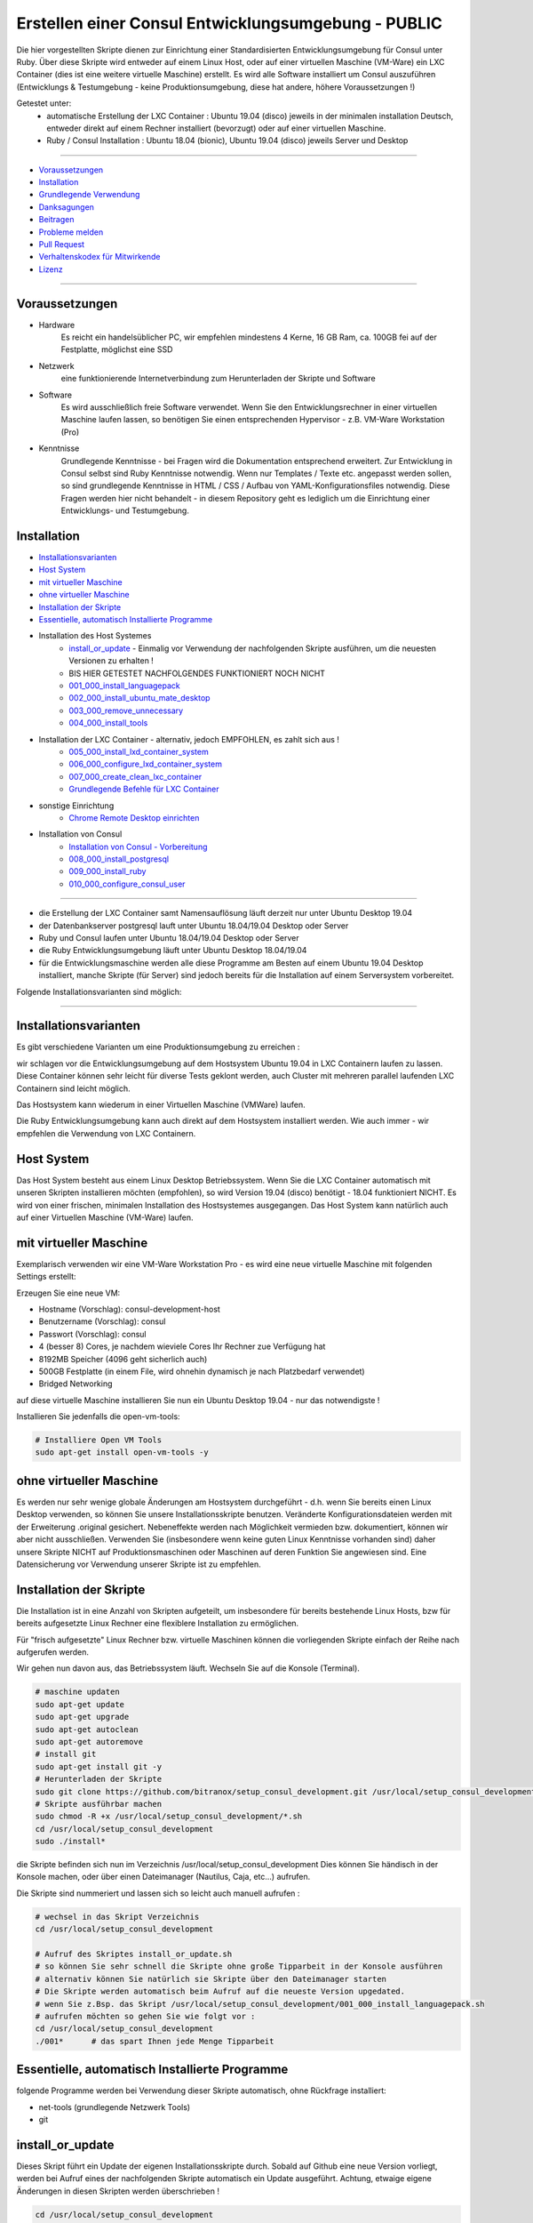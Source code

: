 Erstellen einer Consul Entwicklungsumgebung - PUBLIC
====================================================

|license| |maintenance|

|Build Status| |Codecov Status| |Better Code| |code climate| |snyk security|

.. |license| image:: https://img.shields.io/github/license/webcomics/pywine.svg
   :target: http://en.wikipedia.org/wiki/MIT_License
.. |maintenance| image:: https://img.shields.io/maintenance/yes/2019.svg
.. |Build Status| image:: https://travis-ci.org/bitranox/setup_consul_development.svg?branch=master
   :target: https://travis-ci.org/bitranox/setup_consul_development
.. |Codecov Status| image:: https://codecov.io/gh/bitranox/setup_consul_development/branch/master/graph/badge.svg
   :target: https://codecov.io/gh/bitranox/setup_consul_development
.. |Better Code| image:: https://bettercodehub.com/edge/badge/bitranox/setup_consul_development?branch=master
   :target: https://bettercodehub.com/results/bitranox/setup_consul_development
.. |snyk security| image:: https://snyk.io/test/github/bitranox/setup_consul_development/badge.svg
   :target: https://snyk.io/test/github/bitranox/setup_consul_development
.. |code climate| image:: https://api.codeclimate.com/v1/badges/ff3f414903627e5cfc35/maintainability
   :target: https://codeclimate.com/github/bitranox/setup_consul_development/maintainability
   :alt: Maintainability

Die hier vorgestellten Skripte dienen zur Einrichtung einer Standardisierten Entwicklungsumgebung für Consul unter Ruby.
Über diese Skripte wird entweder auf einem Linux Host, oder auf einer virtuellen Maschine (VM-Ware) ein LXC Container (dies ist eine weitere virtuelle Maschine) erstellt.
Es wird alle Software installiert um Consul auszuführen (Entwicklungs & Testumgebung - keine Produktionsumgebung, diese hat andere, höhere Voraussetzungen !)

Getestet unter:
 - automatische Erstellung der LXC Container : Ubuntu 19.04 (disco) jeweils in der minimalen installation Deutsch, entweder direkt auf einem Rechner installiert (bevorzugt) oder auf einer virtuellen Maschine.
 - Ruby / Consul Installation :  Ubuntu 18.04 (bionic), Ubuntu 19.04 (disco) jeweils Server und Desktop

----

- `Voraussetzungen`_
- `Installation`_
- `Grundlegende Verwendung`_
- `Danksagungen`_
- `Beitragen`_
- `Probleme melden <https://github.com/bitranox/setup_consul_development/blob/master/ISSUE_TEMPLATE_de.md>`_
- `Pull Request <https://github.com/bitranox/setup_consul_development/blob/master/PULL_REQUEST_TEMPLATE_de.md>`_
- `Verhaltenskodex für Mitwirkende <https://github.com/bitranox/setup_consul_development/blob/master/CODE_OF_CONDUCT_de.md>`_
- `Lizenz`_

----

Voraussetzungen
---------------

- Hardware
    Es reicht ein handelsüblicher PC, wir empfehlen mindestens 4 Kerne, 16 GB Ram, ca. 100GB fei auf der Festplatte, möglichst eine SSD

- Netzwerk
    eine funktionierende Internetverbindung zum Herunterladen der Skripte und Software

- Software
    Es wird ausschließlich freie Software verwendet. Wenn Sie den Entwicklungsrechner in einer virtuellen Maschine laufen lassen,
    so benötigen Sie einen entsprechenden Hypervisor - z.B. VM-Ware Workstation (Pro)
- Kenntnisse
    Grundlegende Kenntnisse - bei Fragen wird die Dokumentation entsprechend erweitert.
    Zur Entwicklung in Consul selbst sind Ruby Kenntnisse notwendig.
    Wenn nur Templates / Texte etc. angepasst werden sollen, so sind grundlegende Kenntnisse in HTML / CSS / Aufbau von YAML-Konfigurationsfiles notwendig.
    Diese Fragen werden hier nicht behandelt - in diesem Repository geht es lediglich um die Einrichtung einer Entwicklungs- und Testumgebung.

Installation
------------

- `Installationsvarianten`_
- `Host System`_
- `mit virtueller Maschine`_
- `ohne virtueller Maschine`_
- `Installation der Skripte`_
- `Essentielle, automatisch Installierte Programme`_
- Installation des Host Systemes
    - `install_or_update`_ - Einmalig vor Verwendung der nachfolgenden Skripte ausführen, um die neuesten Versionen zu erhalten !
    -  BIS HIER GETESTET NACHFOLGENDES FUNKTIONIERT NOCH NICHT
    - `001_000_install_languagepack`_
    - `002_000_install_ubuntu_mate_desktop`_
    - `003_000_remove_unnecessary`_
    - `004_000_install_tools`_
- Installation der LXC Container - alternativ, jedoch EMPFOHLEN, es zahlt sich aus !
    - `005_000_install_lxd_container_system`_
    - `006_000_configure_lxd_container_system`_
    - `007_000_create_clean_lxc_container`_
    - `Grundlegende Befehle für LXC Container`_
- sonstige Einrichtung
    - `Chrome Remote Desktop einrichten`_
- Installation von Consul
    - `Installation von Consul - Vorbereitung`_
    - `008_000_install_postgresql`_
    - `009_000_install_ruby`_
    - `010_000_configure_consul_user`_

----

- die Erstellung der LXC Container samt Namensauflösung läuft derzeit nur unter Ubuntu Desktop 19.04
- der Datenbankserver postgresql lauft unter Ubuntu 18.04/19.04 Desktop oder Server
- Ruby und Consul laufen unter Ubuntu 18.04/19.04 Desktop oder Server
- die Ruby Entwicklungsumgebung läuft unter Ubuntu Desktop 18.04/19.04
- für die Entwicklungsmaschine werden alle diese Programme am Besten auf einem Ubuntu 19.04 Desktop installiert, manche Skripte (für Server) sind jedoch bereits für die Installation auf einem Serversystem vorbereitet.


Folgende Installationsvarianten sind möglich:

----

Installationsvarianten
----------------------

Es gibt verschiedene Varianten um eine Produktionsumgebung zu erreichen :

wir schlagen vor die Entwicklungsumgebung auf dem Hostsystem Ubuntu 19.04 in LXC Containern laufen zu lassen.
Diese Container können sehr leicht für diverse Tests geklont werden, auch Cluster mit mehreren parallel laufenden LXC Containern sind leicht möglich.

Das Hostsystem kann wiederum in einer Virtuellen Maschine (VMWare) laufen.

Die Ruby Entwicklungsumgebung kann auch direkt auf dem Hostsystem installiert werden. Wie auch immer - wir empfehlen die Verwendung von LXC Containern.


Host System
-----------

Das Host System besteht aus einem Linux Desktop Betriebssystem.
Wenn Sie die LXC Container automatisch mit unseren Skripten installieren möchten (empfohlen), so wird Version 19.04 (disco) benötigt - 18.04 funktioniert NICHT.
Es wird von einer frischen, minimalen Installation des Hostsystemes ausgegangen.
Das Host System kann natürlich auch auf einer Virtuellen Maschine (VM-Ware) laufen.


mit virtueller Maschine
-----------------------
Exemplarisch verwenden wir eine VM-Ware Workstation Pro - es wird eine neue virtuelle Maschine mit folgenden Settings erstellt:

Erzeugen Sie eine neue VM:

- Hostname (Vorschlag): consul-development-host
- Benutzername (Vorschlag): consul
- Passwort (Vorschlag): consul
- 4 (besser 8) Cores, je nachdem wieviele Cores Ihr Rechner zue Verfügung hat
- 8192MB Speicher (4096 geht sicherlich auch)
- 500GB Festplatte (in einem File, wird ohnehin dynamisch je nach Platzbedarf verwendet)
- Bridged Networking

auf diese virtuelle Maschine installieren Sie nun ein Ubuntu Desktop 19.04 - nur das notwendigste !

Installieren Sie jedenfalls die open-vm-tools:

.. code-block:: bash

    # Installiere Open VM Tools
    sudo apt-get install open-vm-tools -y


ohne virtueller Maschine
------------------------
Es werden nur sehr wenige globale Änderungen am Hostsystem durchgeführt - d.h. wenn Sie bereits einen Linux Desktop verwenden,
so können Sie unsere Installationsskripte benutzen. Veränderte Konfigurationsdateien werden mit der Erweiterung .original gesichert.
Nebeneffekte werden nach Möglichkeit vermieden bzw. dokumentiert, können wir aber nicht ausschließen. Verwenden Sie
(insbesondere wenn keine guten Linux Kenntnisse vorhanden sind) daher unsere Skripte NICHT auf Produktionsmaschinen oder Maschinen
auf deren Funktion Sie angewiesen sind. Eine Datensicherung vor Verwendung unserer Skripte ist zu empfehlen.

Installation der Skripte
------------------------

Die Installation ist in eine Anzahl von Skripten aufgeteilt, um insbesondere für bereits bestehende Linux Hosts,
bzw für bereits aufgesetzte Linux Rechner eine flexiblere Installation zu ermöglichen.

Für "frisch aufgesetzte" Linux Rechner bzw. virtuelle Maschinen können die vorliegenden Skripte einfach der Reihe nach aufgerufen werden.

Wir gehen nun davon aus, das Betriebssystem läuft. Wechseln Sie auf die Konsole (Terminal).

.. code-block:: bash

    # maschine updaten
    sudo apt-get update
    sudo apt-get upgrade
    sudo apt-get autoclean
    sudo apt-get autoremove
    # install git
    sudo apt-get install git -y
    # Herunterladen der Skripte
    sudo git clone https://github.com/bitranox/setup_consul_development.git /usr/local/setup_consul_development
    # Skripte ausführbar machen
    sudo chmod -R +x /usr/local/setup_consul_development/*.sh
    cd /usr/local/setup_consul_development
    sudo ./install*


die Skripte befinden sich nun im Verzeichnis /usr/local/setup_consul_development
Dies können Sie händisch in der Konsole machen, oder über einen Dateimanager (Nautilus, Caja, etc...) aufrufen.

Die Skripte sind nummeriert und lassen sich so leicht auch manuell aufrufen :

.. code-block:: bash

    # wechsel in das Skript Verzeichnis
    cd /usr/local/setup_consul_development

    # Aufruf des Skriptes install_or_update.sh
    # so können Sie sehr schnell die Skripte ohne große Tipparbeit in der Konsole ausführen
    # alternativ können Sie natürlich sie Skripte über den Dateimanager starten
    # Die Skripte werden automatisch beim Aufruf auf die neueste Version upgedated.
    # wenn Sie z.Bsp. das Skript /usr/local/setup_consul_development/001_000_install_languagepack.sh
    # aufrufen möchten so gehen Sie wie folgt vor :
    cd /usr/local/setup_consul_development
    ./001*      # das spart Ihnen jede Menge Tipparbeit



Essentielle, automatisch Installierte Programme
-----------------------------------------------

folgende Programme werden bei Verwendung dieser Skripte automatisch, ohne Rückfrage installiert:

- net-tools (grundlegende Netzwerk Tools)
- git

install_or_update
-----------------

Dieses Skript führt ein Update der eigenen Installationsskripte durch.
Sobald auf Github eine neue Version vorliegt, werden bei Aufruf eines der nachfolgenden Skripte automatisch ein Update ausgeführt.
Achtung, etwaige eigene Änderungen in diesen Skripten werden überschrieben !

.. code-block:: bash

    cd /usr/local/setup_consul_development
    ./install_or_update.sh

001_000_install_languagepack
---------------------------

Installation des Deutschen Sprachpaketes für Linux. Auch wenn Sie es vielleicht bereits haben - es schadet nicht.

.. code-block:: bash

    cd /usr/local/setup_consul_development
    ./001*

002_000_install_ubuntu_mate_desktop
----------------------------------
Für Ubuntu-Desktop Versionen OPTIONAL, für Ubuntu Server zwingend notwendig !

Installation des Ubuntu-Mate-Desktops - diese Desktopumgebung ist mehr Windows-ähnlich,
viele Leute (so auch ich) kommen mit dem neuen Ubuntu-Gnome Desktop nicht so gut zurecht.

Die Netzwerksettings unter /etc/netplan/ werden automatisch auf Netzwerkmanager geändert!

.. code-block:: bash

    cd /usr/local/setup_consul_development
    ./002*

003_000_remove_unnecessary
-------------------------
Für die Entwicklung unnötige Programme deinstallieren. Darunter fallen viele Tools wie VIM, Brasero, aber auch
Thunderbird Mailprogramm, Dateimanager Nautils (Mate verwendet Caja), oder Libre Office.
Führen Sie dieses Script nur dann aus, wenn Sie SICHER sind das Sie keines dieser Programme benötigen !

.. code-block:: bash

    cd /usr/local/setup_consul_development
    ./003*

004_000_install_tools
--------------------
Installation von notwendigen Tools wie snap, geany, mc, meld, build-essential, synaptics, x2goclient

.. code-block:: bash

    cd /usr/local/setup_consul_development
    ./004*

005_000_install_lxd_container_system
-----------------------------------
Installation des LCD Container Systemes (nur wenn Sie LXC Container verwenden möchten)

.. code-block:: bash

    cd /usr/local/setup_consul_development
    ./005*

006_000_configure_lxd_container_system
-------------------------------------
Konfiguration des LXC Systemes (nur wenn Sie LXC Container verwenden möchten)
 - anlegen eines Shared Directories zum Dateiaustausch unter $HOME/lxc-shared
 - Disk Device zu Shared Directory zu Profile "default" hinzufügen
 - subuid, subgid setzen
 - raw idmap im profile setzen (für Zugriffsberechtigung auf Shared Directory)
 - lcx network bridge DNS Zone .lxd einrichten (die container sind dann im DNS unter <containername>.lxd eingetragen
 - systemd-resolved konfigurieren, DNS Zone .lxd wird auf der lxdbr0 Bridge abgefragt

.. code-block:: bash

    cd /usr/local/setup_consul_development
    ./006*

007_000_create_clean_lxc_container
---------------------------------
Erzeugen des ersten LXC Containers (nur wenn Sie LXC Container verwenden möchten)
Erzeuge einen sauberen LXC Container lxc-clean, mit Benutzer consul, passwort consul.
Dieser Container ist dann über den X2GO Client über die Adresse lxc-clean.lxd erreichbar.
(auch über SSH, etc)

.. code-block:: bash

    cd /usr/local/setup_consul_development
    ./007*

Der LXC Container läuft nun und ist über SSH erreichbar.

Starten Sie nun den X2GO Client an Hostsystem (aud fer VM soferne verwendet) und erzeugen Sie eine neue Sitzung mit folgenden Einstellungen :

 - Name : lxc-clean.lxd
 - Host: lxc-clean.lxd
 - Login: consul
 - Sitzungsart: MATE
 - Reiter "Verbindung" : LAN
 - Reiter "Ein-/Ausgabe" : Auflösung nach Geschmack einstellen
 - Reiter "Medien" : Audio nach Geschmack ausschalten

Sie können sich nun mit dem laufenden LXC Container verbinden.

Im allgemeinen können Sie nun bereits auf dem LXC Container arbeiten - wir empfehlen jedoch zusätzlich zu X2GO Chrome Remote Desktop zu installieren.
Dies ist viel performanter. Installieren Sie Google Chrome sowie Chrome Remote Desktop auf dem LXC Container und schalten Sie die Freigabe ein.
Dann können Sie Ihre Virtuelle Maschine (soferne Sie diese verwenden) im Hintergrund laufen, und von Ihrem Grundsystem über Chrome Remote Desktop auf die laufenden Container zugreifen.

Sollten Sie den Container lxc-clean neu erstellen wollen, so rufen Sie das Skript 007_create_clean_lxc_container.sh einfach nochmals auf (es gibt dazu aber eine bessere Variante, dazu später).

Auf dem Container sind die Installationsskripte bereits installiert - wenn Sie möchten können Sie die überflüssigen Programme am Container wie folgt entfernen

.. code-block:: bash

    # am LCX Container ausführen !
    cd /usr/local/setup_consul_development
    ./install_or_update.sh       # skripte updaten
    ./003*                       # überflüssige Programme entfernen

    # nun am Host ausführen
    lxc stop lxc-clean                                      # container stoppen
    lxc publish lxc-clean --alias lcx-clean-fresh-minimal   # neues Image erstellen das alte Image ann wie unten Beschrieben gelöscht werden


Grundlegende Befehle für LXC Container
--------------------------------------

Die LXC Container sind sehr performante Virtuelle Maschinen, welche auf Ihrem Hostsystem laufen.

- Sie können mehrere LXC Container parallel laufen lassen (und gleichzeitig Remote auf diese Container zugreifen)
- Sie können LXC Container in Images exportieren
- Sie können aus diesen Images neue Container erstellen
- Sie können über Profile diesen Container Eigenschaften zuordnen
- es gibt noch viele weitere Möglichkeiten, wie z.Bsp. Snaphots usw - konsultieren Sie dazu die LXC Dokumentation.

wir haben folgendes für Sie eingerichtet :

- einen container "lxc-clean"
- ein image "lxc-clean-fresh" (daraus können Sie jederzeit einen neuen Container mit dem Inhalt von "lxc-clean" erzeugen)
- das Profil "default" wurde erweitert, um auf das shared Verzeichnis "/media/lxc-shared" zuzugreifen.
  So können die Container auf das Host Verzeichnis "/media/lxc-shared" zugreifen - damit können Sie einfach Dateien mit dem Host oder zwischen lxc-containern austauschen.

.. code-block:: bash

    # container auflisten
    lxc list
    +-----------+---------+----------------------+-----------------------------------------------+------------+-----------+
    |   NAME    |  STATE  |         IPV4         |                     IPV6                      |    TYPE    | SNAPSHOTS |
    +-----------+---------+----------------------+-----------------------------------------------+------------+-----------+
    | lxc-clean | RUNNING | 10.147.11.150 (eth0) | fd42:10a7:7208:bd35:216:3eff:fec0:27ba (eth0) | PERSISTENT |           |
    +-----------+---------+----------------------+-----------------------------------------------+------------+-----------+

    # container stoppen
    lxc stop lxc-clean
    lxc list
    +-----------+---------+------+------+------------+-----------+
    |   NAME    |  STATE  | IPV4 | IPV6 |    TYPE    | SNAPSHOTS |
    +-----------+---------+------+------+------------+-----------+
    | lxc-clean | STOPPED |      |      | PERSISTENT |           |
    +-----------+---------+------+------+------------+-----------+

    # images auflisten
    lxc image list
    +-----------------+--------------+--------+-----------------------------------------+--------+-----------+------------------------------+
    |      ALIAS      | FINGERPRINT  | PUBLIC |               DESCRIPTION               |  ARCH  |   SIZE    |         UPLOAD DATE          |
    +-----------------+--------------+--------+-----------------------------------------+--------+-----------+------------------------------+
    | lxc-clean-fresh | 9975e04fd183 | no     |                                         | x86_64 | 2316.91MB | Jun 29, 2019 at 6:43pm (UTC) |
    +-----------------+--------------+--------+-----------------------------------------+--------+-----------+------------------------------+
    |                 | ee3259ee512f | no     | ubuntu 19.04 amd64 (release) (20190627) | x86_64 | 319.74MB  | Jun 29, 2019 at 1:29pm (UTC) |
    +-----------------+--------------+--------+-----------------------------------------+--------+-----------+------------------------------+

    # images löschen
    # wenn Sie Platznot haben, können sie alte Images löschen - Sie können dazu entweder den ALIAS oder die ersten paar Ziffern des FINGERPRINT angeben :
    # folgender Befehl würde das Image welches zur ersten Erstellung des Containers lxc-clean gedient hat löschen (das brauchen wir nicht mehr)
    lxc image delete ee3  # Ihr Fingerprint wird eine andere Nummer haben - dies ist eine Prüfsumme
    lxc image delete
    lxc image list
    +-----------------+--------------+--------+-----------------------------------------+--------+-----------+------------------------------+
    |      ALIAS      | FINGERPRINT  | PUBLIC |               DESCRIPTION               |  ARCH  |   SIZE    |         UPLOAD DATE          |
    +-----------------+--------------+--------+-----------------------------------------+--------+-----------+------------------------------+
    | lxc-clean-fresh | 9975e04fd183 | no     |                                         | x86_64 | 2316.91MB | Jun 29, 2019 at 6:43pm (UTC) |
    +-----------------+--------------+--------+-----------------------------------------+--------+-----------+------------------------------+


    # profile auflisten
    lxc profile list
    +----------------+---------+
    |      NAME      | USED BY |
    +----------------+---------+
    | default        | 1       |
    +----------------+---------+

    # neuen Container aus Image erzeugen
    # es wird Zeit aus dem Image lxc-clean-fresh einen lxc container zum testen zu erzeugen
    lxc init lxc-clean-fresh lxc-test                     # erzeuge aus dem Image lxc-clean-fresh einen neuen Container lxc-test
    lxc start lxc-test                                    # starten des neuen Containers lxc-test
    # auf diesen Container können Sie wieder mit X2go über Adresse lxc-test.lxd zugreifen

    # neues Image erzeugen
    # wenn Sie nun den Container lxc-test so hergerichtet haben wie Sie möchten, (Hintergrund, Chrome Remote Desktop, etc ... )
    # so können Sie diesen Container wieder als Image abspeichern und daraus neue Container erzeugen
    lxc stop lxc-test                                   # container stoppen
    lxc publish lxc-test --alias lxc-mydevelop-clean    # container unter image "lxc-mydevelop-clean" abspeichern

    # jetzt können Sie beliebig viele neue Testcontainer schnell erzeugen - einfach
    lxc init lxc-mydevelop-clean lxc-test2                # container lxc-test2 aus image lxc-mydevelop-clean erzeugen.

    # so starten Sie nun alle drei container gleichzeitig - WHOW.
    # Images können nicht gestartet werden - das sind sozusagen Backups von Containern.
    # auf alle Container können Sie wiederum mit X2Go unter der Adresse <containername>.lxd zugreifen ! Gleichzeitig !
    # Wir empfehlen jedoch chrome-remote-desktop zu installieren, das ist performanter.
    lxc start lxc-test
    lxc start lxc-test2
    lxc start lxc-clean

    # console eines lxc-containers aufrufen
    # wenn einmal das Netzwerk des Containers nicht funktioniert,
    # oder Sie einen neuen Container ohne SSH und grafischem Desktop installiert haben,
    # so können Sie von Host Rechner wie folgt auf die Console des LXC Containers zugreifen :
    lxc exec <containername> /bin/bash

    # stoppen des Host Systemes
    # wenn Sie das Host System bei laufenden LXC Containern herunterfahren, so werden diese Container automatisch
    # beim Neustart des Host Systemes wieder gestartet.
    # wir empfehlen Ihnen sich verschieden Hintergründe mit dem Rechnernamen im Bild für die Container zu erstellen -
    # sonst kommt man schnell mal mit den vielen Maschinen durcheinander.
    # nehmen Sie dazu einfach einen vorhandenen Hintergrund und fügen Sie mit einem Grafikprogramm den Rechnernamen
    # samt anderen nützlichen Informationen ein.


Chrome Remote Desktop einrichten
--------------------------------

Chrome Remote Desktop sollten Sie sowohl am (virtualisierten) Hostsystem, als auch auf den LXC Containern einrichten.
Damit können Sie sehr performant über Ihr Basissystem, oder über Weltweit jeden Rechner auf diese vielen Container zugreifen.
Sie können auch temporär einzelne Container für andere Personen, z.B. für Remote Hilfe freigeben - Sehr praktisch und empfohlen !

Wir haben Google Chrome und Chrome Remote Desktop bereits vorinstalliert.

Um Chrome Remote Desktop einzurichten, öffnen Sie den Chrome Browser und geben in der Adresszeile https://remotedesktop.google.com/access ein.
Melden Sie sich mit Ihrem Google Account an und wählen Sie auf der nun angezeigten Webseite "Remotezugriff einrichten" / Hinzufügen / Add Extension aus.
Nun können Sie einen Namen und einen PIN (zur Erstmaligen Verbindung) für Ihre Maschine eingeben. Da der Zugriff ohnehin an Ihr Google Account geknüpft ist,
können Sie überall den selben Pin verwenden.

Wiederholen Sie den Vorgang für all Ihre LXC Container und das Hostsystem auf der VMWare.

Nun können Sie den X2Go Client schließen (der Container läuft ja im Hintergrund weiter),
und Ihre VMWare minimieren, bzw. können Sie die VMWare auch mit der Option "virtuelle Maschine im Hintergrund ausführen" beenden.

Sie können nun auf die Maschinen mit dem Google Browser, der Chrome Remote Software, Tablet, Handy etc. leicht und sehr performant
 - auch über die Grenzen Ihre Firewall hinweg - zugreifen. Auch wenn Sie keine statische IP Adresse haben.

Als maximale Auflösung haben wir 5120x1600 voreingestellt, dieses Setting finden Sie unter /etc/environment


---

Installation von Consul - Vorbereitung
--------------------------------------

wir gehen nun davon aus, das Sie zu dem laufenden LXC Container oder dem Desktop Host System verbunden sind,
auf dem Consul installiert werden soll.

Einige Skripte können auch auf Servern ohne grafischer Benutzeroberfläche verwendet werden, diese sind besonders gekennzeichnet.

Führen Sie nun auf dieser Maschine die unter `Installation der Skripte`_ beschriebenen Schritte aus, um die Skripte
auch auf dem Container zu installieren.

008_000_install_postgresql
-------------------------

Installation des Datenbankservers. Die Installation besteht aus zwei Unterskripten, welche Sie auch einzeln aufrufen können.

- 008_000_install_postgresql
    - ruft beide untenstehenden Skripte auf
    - getestet auf Ubuntu 18.04/19.04 Desktop
- 008_001_install_postgresql_server.sh
    - Installiert den Postgres SQL Server
    - getestet auf Ubuntu 18.04/19.04 Desktop und Server
- 008_002_install_postgresql_pgadmin4
    - Installiert das Administrationstool für Postgres - dies macht nur Sinn auf Maschinen mit grafischem Desktop
    - getestet auf Ubuntu 18.04/19.04 Desktop

.. code-block:: bash

    cd /usr/local/setup_consul_development
    # für Desktop Maschinen:
    ./008*
    # alternativ für Server:
    ./008-001*


009_000_install_ruby
-------------------

Installation von Ruby, nodejs und npm
getestet auf Ubuntu 18.04/19.04 Desktop und Server

.. code-block:: bash

    cd /usr/local/setup_consul_development
    # für Desktop oder Server Maschinen:
    ./009*


010_000_configure_consul_user
----------------------------

Gems sind die Bibliotheken von Ruby - es ist darauf zu Achten das gems NICHT ALS ROOT installiert werden.

Wir wollen mehrere Versionen von Consul (Originalversion, Entwicklungsversion, Testversion, etc ...) gleichzeitig auf dieser Maschine laufen lassen.
Es könnte jedoch sein das diese Versionen unterschiedliche Versionen der "gems" benötigen - dies wird erst in zukünftigen Skript Versionen unterstützt.
In Zukunft soll dazu RVM eingesetzt werden, um verschiedene Ruby Environments für verschiedene Consul-Versionen erstellen zu können.

Derzeit werden alle gems unter /var/lib/gems gespeichert. Der Verweis auf die jeweilig für einen Benutzer installiertes gem findet sich auf ~/.gem

Es wird ein Benutzer und Gruppe "consul" angelegt (soferne noch nicht vorhanden)
Es wird ein Benutzer und Gruppe "ruby" angelegt. Jeder Benutzer der Ruby verwenden möchte, muss der Gruppe "ruby" hinzugefügt werden, sonst können keine gems installiert werden.
Der Benutzer "consul" wird als Mitglied der Gruppe "ruby" hinzugefügt und erhält damit Schreibrechte auf /var/lib/gems

Derzeit werden die Gems als (und somit für) den Benutzer "consul" installiert,

siehe auch : https://stackoverflow.com/questions/2119064/sudo-gem-install-or-gem-install-and-gem-locations

Grundlegende Verwendung
-----------------------

.. code-block:: bash

    # Grundlegende Verwendung

Danksagungen
------------

- Besonderen Dank an "Uncle Bob" Robert C. Martin, speziell für seine Bücher "Clean Code" und "Clean Architecture"

Beitragen
---------

Bitte forken Sie dieses Projekt und senden Sie uns Ihre Pull Requests für Erweiterungen oder Fehlerbehebungen
- `Bitte tragen Sie bei <https://github.com/bitranox/setup_consul_development/blob/master/CONTRIBUTING.md>`_

Lizenz
------

Diese Software ist lizensiert unter der `MIT Lizenz <https://de.wikipedia.org/wiki/MIT-Lizenz>`_

